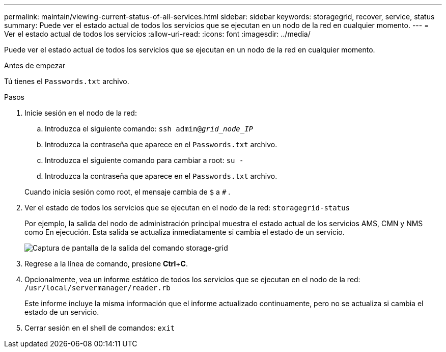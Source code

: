---
permalink: maintain/viewing-current-status-of-all-services.html 
sidebar: sidebar 
keywords: storagegrid, recover, service, status 
summary: Puede ver el estado actual de todos los servicios que se ejecutan en un nodo de la red en cualquier momento. 
---
= Ver el estado actual de todos los servicios
:allow-uri-read: 
:icons: font
:imagesdir: ../media/


[role="lead"]
Puede ver el estado actual de todos los servicios que se ejecutan en un nodo de la red en cualquier momento.

.Antes de empezar
Tú tienes el `Passwords.txt` archivo.

.Pasos
. Inicie sesión en el nodo de la red:
+
.. Introduzca el siguiente comando: `ssh admin@_grid_node_IP_`
.. Introduzca la contraseña que aparece en el `Passwords.txt` archivo.
.. Introduzca el siguiente comando para cambiar a root: `su -`
.. Introduzca la contraseña que aparece en el `Passwords.txt` archivo.


+
Cuando inicia sesión como root, el mensaje cambia de `$` a `#` .

. Ver el estado de todos los servicios que se ejecutan en el nodo de la red: `storagegrid-status`
+
Por ejemplo, la salida del nodo de administración principal muestra el estado actual de los servicios AMS, CMN y NMS como En ejecución.  Esta salida se actualiza inmediatamente si cambia el estado de un servicio.

+
image::../media/storagegrid_status_output.gif[Captura de pantalla de la salida del comando storage-grid]

. Regrese a la línea de comando, presione *Ctrl*+*C*.
. Opcionalmente, vea un informe estático de todos los servicios que se ejecutan en el nodo de la red: `/usr/local/servermanager/reader.rb`
+
Este informe incluye la misma información que el informe actualizado continuamente, pero no se actualiza si cambia el estado de un servicio.

. Cerrar sesión en el shell de comandos: `exit`

